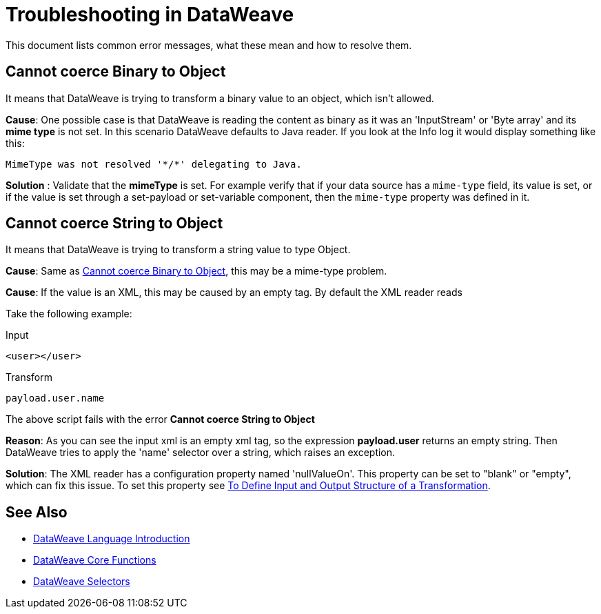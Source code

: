 = Troubleshooting in DataWeave


This document lists common error messages, what these mean and how to resolve them.

== Cannot coerce Binary to Object

It means that DataWeave is trying to transform a binary value to an object, which isn't allowed.

*Cause*: One possible case is that DataWeave is reading the content as binary as it was an 'InputStream' or 'Byte array' and its *mime type* is not set.
In this scenario DataWeave defaults to Java reader. If you look at the Info log it would display something like this:

----
MimeType was not resolved '*/*' delegating to Java.
----

*Solution* : Validate that the *mimeType* is set.
For example verify that if your data source has a `mime-type` field, its value is set, or if the value is set through a set-payload or set-variable component, then the `mime-type` property was defined in it.

== Cannot coerce String to Object

It means that DataWeave is trying to transform a string value to type Object.

*Cause*: Same as <<Cannot coerce Binary to Object>>, this may be a mime-type problem.

*Cause*: If the value is an XML, this may be caused by an empty tag. By default the XML reader reads

Take the following example:

.Input
[source,xml,linenums]
----
<user></user>
----

.Transform
[source,dataweave]
----
payload.user.name
----

The above script fails with the error *Cannot coerce String to Object*

*Reason*: As you can see the input xml is an empty xml tag, so the expression *payload.user* returns an empty string. Then DataWeave tries to apply the 'name' selector over a string, which raises an exception.

*Solution*: The XML reader has a configuration property named 'nullValueOn'. This property can be set to "blank" or "empty", which can fix this issue. To set this property see link:https://docs.mulesoft.com/anypoint-studio/v/6/input-output-structure-transformation-studio-task[To Define Input and Output Structure of a Transformation].

== See Also


* link:/mule-user-guide/v/4.0/dataweave-language-introduction[DataWeave Language Introduction]
* link:/mule-user-guide/v/4.0/dataweave-core-functions[DataWeave Core Functions]
* link:/mule-user-guide/v/4.0/dataweave-selectors[DataWeave Selectors]
